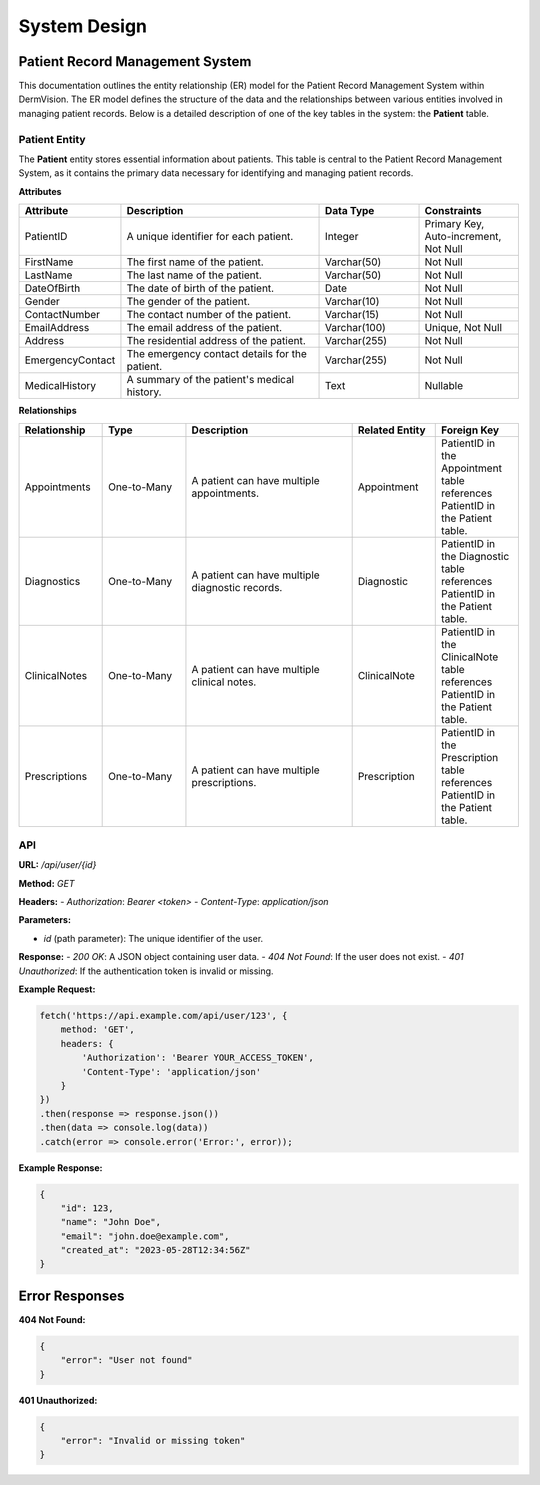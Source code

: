 System Design
=============

Patient Record Management System
---------------


This documentation outlines the entity relationship (ER) model for the Patient Record Management System within DermVision. The ER model defines the structure of the data and the relationships between various entities involved in managing patient records. Below is a detailed description of one of the key tables in the system: the **Patient** table.


Patient Entity
^^^^^^^^^^^^^^
The **Patient** entity stores essential information about patients. This table is central to the Patient Record Management System, as it contains the primary data necessary for identifying and managing patient records.

**Attributes**

.. csv-table:: 
   :header: "Attribute", "Description", "Data Type", "Constraints"
   :widths: 20, 40, 20, 20

   "PatientID", "A unique identifier for each patient.", "Integer", "Primary Key, Auto-increment, Not Null"
   "FirstName", "The first name of the patient.", "Varchar(50)", "Not Null"
   "LastName", "The last name of the patient.", "Varchar(50)", "Not Null"
   "DateOfBirth", "The date of birth of the patient.", "Date", "Not Null"
   "Gender", "The gender of the patient.", "Varchar(10)", "Not Null"
   "ContactNumber", "The contact number of the patient.", "Varchar(15)", "Not Null"
   "EmailAddress", "The email address of the patient.", "Varchar(100)", "Unique, Not Null"
   "Address", "The residential address of the patient.", "Varchar(255)", "Not Null"
   "EmergencyContact", "The emergency contact details for the patient.", "Varchar(255)", "Not Null"
   "MedicalHistory", "A summary of the patient's medical history.", "Text", "Nullable"


**Relationships**

.. csv-table:: 
   :header: "Relationship", "Type", "Description", "Related Entity", "Foreign Key"
   :widths: 20, 20, 40, 20, 20

   "Appointments", "One-to-Many", "A patient can have multiple appointments.", "Appointment", "PatientID in the Appointment table references PatientID in the Patient table."
   "Diagnostics", "One-to-Many", "A patient can have multiple diagnostic records.", "Diagnostic", "PatientID in the Diagnostic table references PatientID in the Patient table."
   "ClinicalNotes", "One-to-Many", "A patient can have multiple clinical notes.", "ClinicalNote", "PatientID in the ClinicalNote table references PatientID in the Patient table."
   "Prescriptions", "One-to-Many", "A patient can have multiple prescriptions.", "Prescription", "PatientID in the Prescription table references PatientID in the Patient table."


API
^^^


**URL:** `/api/user/{id}`

**Method:** `GET`

**Headers:**
- `Authorization`: `Bearer <token>`
- `Content-Type`: `application/json`

**Parameters:**

- `id` (path parameter): The unique identifier of the user.

**Response:**
- `200 OK`: A JSON object containing user data.
- `404 Not Found`: If the user does not exist.
- `401 Unauthorized`: If the authentication token is invalid or missing.

**Example Request:**

.. code-block:: javascript

    fetch('https://api.example.com/api/user/123', {
        method: 'GET',
        headers: {
            'Authorization': 'Bearer YOUR_ACCESS_TOKEN',
            'Content-Type': 'application/json'
        }
    })
    .then(response => response.json())
    .then(data => console.log(data))
    .catch(error => console.error('Error:', error));

**Example Response:**

.. code-block:: json

    {
        "id": 123,
        "name": "John Doe",
        "email": "john.doe@example.com",
        "created_at": "2023-05-28T12:34:56Z"
    }





Error Responses
---------------

**404 Not Found:**

.. code-block:: json

    {
        "error": "User not found"
    }

**401 Unauthorized:**

.. code-block:: json

    {
        "error": "Invalid or missing token"
    }